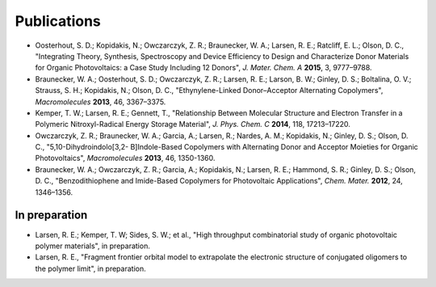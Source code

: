.. _publications:

*************************
Publications
*************************

- Oosterhout, S. D.; Kopidakis, N.; Owczarczyk, Z. R.; Braunecker, W. A.; Larsen, R. E.; Ratcliff, E. L.; Olson, D. C., "Integrating Theory, Synthesis, Spectroscopy and Device Efficiency to Design and Characterize Donor Materials for Organic Photovoltaics: a Case Study Including 12 Donors", *J. Mater. Chem. A* **2015**, 3, 9777–9788.

- Braunecker, W. A.; Oosterhout, S. D.; Owczarczyk, Z. R.; Larsen, R. E.; Larson, B. W.; Ginley, D. S.; Boltalina, O. V.; Strauss, S. H.; Kopidakis, N.; Olson, D. C., "Ethynylene-Linked Donor–Acceptor Alternating Copolymers", *Macromolecules* **2013**, 46, 3367–3375.

- Kemper, T. W.; Larsen, R. E.; Gennett, T., "Relationship Between Molecular Structure and Electron Transfer in a Polymeric Nitroxyl-Radical Energy Storage Material", *J. Phys. Chem. C* **2014**, 118, 17213–17220.

- Owczarczyk, Z. R.; Braunecker, W. A.; Garcia, A.; Larsen, R.; Nardes, A. M.; Kopidakis, N.; Ginley, D. S.; Olson, D. C., "5,10-Dihydroindolo[3,2- B]Indole-Based Copolymers with Alternating Donor and Acceptor Moieties for Organic Photovoltaics", *Macromolecules* **2013**, 46, 1350-1360.

- Braunecker, W. A.; Owczarczyk, Z. R.; Garcia, A.; Kopidakis, N.; Larsen, R. E.; Hammond, S. R.; Ginley, D. S.; Olson, D. C., "Benzodithiophene and Imide-Based Copolymers for Photovoltaic Applications", *Chem. Mater.* **2012**, 24, 1346–1356.

In preparation
---------------

- Larsen, R. E.; Kemper, T. W; Sides, S. W.; et al., "High throughput combinatorial study of organic photovoltaic polymer materials", in preparation.

- Larsen, R. E., "Fragment frontier orbital model to extrapolate the electronic structure of conjugated oligomers to the polymer limit", in preparation.
